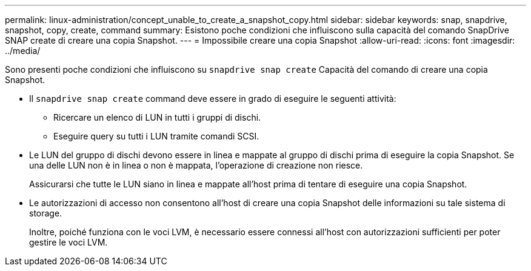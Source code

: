 ---
permalink: linux-administration/concept_unable_to_create_a_snapshot_copy.html 
sidebar: sidebar 
keywords: snap, snapdrive, snapshot, copy, create, command 
summary: Esistono poche condizioni che influiscono sulla capacità del comando SnapDrive SNAP create di creare una copia Snapshot. 
---
= Impossibile creare una copia Snapshot
:allow-uri-read: 
:icons: font
:imagesdir: ../media/


[role="lead"]
Sono presenti poche condizioni che influiscono su `snapdrive snap create` Capacità del comando di creare una copia Snapshot.

* Il `snapdrive snap create` command deve essere in grado di eseguire le seguenti attività:
+
** Ricercare un elenco di LUN in tutti i gruppi di dischi.
** Eseguire query su tutti i LUN tramite comandi SCSI.


* Le LUN del gruppo di dischi devono essere in linea e mappate al gruppo di dischi prima di eseguire la copia Snapshot. Se una delle LUN non è in linea o non è mappata, l'operazione di creazione non riesce.
+
Assicurarsi che tutte le LUN siano in linea e mappate all'host prima di tentare di eseguire una copia Snapshot.

* Le autorizzazioni di accesso non consentono all'host di creare una copia Snapshot delle informazioni su tale sistema di storage.
+
Inoltre, poiché funziona con le voci LVM, è necessario essere connessi all'host con autorizzazioni sufficienti per poter gestire le voci LVM.


